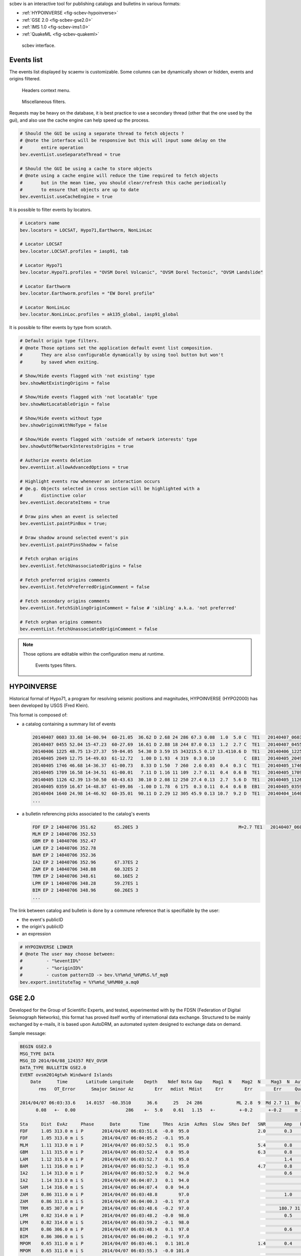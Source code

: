scbev is an interactive tool for publishing catalogs and bulletins in various
formats:

- :ref:`HYPOINVERSE <fig-scbev-hypoinverse>`
- :ref:`GSE 2.0 <fig-scbev-gse2.0>`
- :ref:`IMS 1.0 <fig-scbev-ims1.0>`
- :ref:`QuakeML <fig-scbev-quakeml>`


.. figure:: media/scbev/mainwindow.png
   :width: 16cm

   scbev interface.


Events list
===========

The events list displayed by scaemv is customizable. Some columns can be
dynamically shown or hidden, events and origins filtered.

.. figure:: media/scbev/ctx_header.png
   :width: 14cm
   
   Headers context menu.

.. figure:: media/scbev/evnt_filters.png
   :width: 20cm
   
   Miscellaneous filters.

Requests may be heavy on the database, it is best practice to use a secondary
thread (other that the one used by the gui), and also use the cache engine
can help speed up the process.

.. code-block:: sh

   # Should the GUI be using a separate thread to fetch objects ?
   # @note the interface will be responsive but this will input some delay on the
   #       entire operation
   bev.eventList.useSeparateThread = true
   
   # Should the GUI be using a cache to store objects
   # @note using a cache engine will reduce the time required to fetch objects
   #       but in the mean time, you should clear/refresh this cache periodically
   #       to ensure that objects are up to date  
   bev.eventList.useCacheEngine = true


It is possible to filter events by locators.

.. code-block:: sh

   # Locators name
   bev.locators = LOCSAT, Hypo71,Earthworm, NonLinLoc
   
   # Locator LOCSAT
   bev.locator.LOCSAT.profiles = iasp91, tab
   
   # Locator Hypo71
   bev.locator.Hypo71.profiles = "OVSM Dorel Volcanic", "OVSM Dorel Tectonic", "OVSM Landslide"

   # Locator Earthworm
   bev.locator.Earthworm.profiles = "EW Dorel profile"
   
   # Locator NonLinLoc
   bev.locator.NonLinLoc.profiles = ak135_global, iasp91_global


It is possible to filter events by type from scratch.

.. code-block:: sh

   # Default origin type filters.
   # @note Those options set the application default event list composition.
   #       They are also configurable dynamically by using tool button but won't
   #       by saved when exiting.
   
   # Show/Hide events flagged with 'not existing' type
   bev.showNotExistingOrigins = false
   
   # Show/Hide events flagged with 'not locatable' type
   bev.showNotLocatableOrigin = false
   
   # Show/Hide events without type
   bev.showOriginsWithNoType = false
   
   # Show/Hide events flagged with 'outside of network interests' type
   bev.showOutOfNetworkInterestsOrigins = true
   
   # Authorize events deletion
   bev.eventList.allowAdvancedOptions = true

   # Highlight events row whenever an interaction occurs
   # @e.g. Objects selected in cross section will be highlighted with a
   #       distinctive color
   bev.eventList.decorateItems = true
   
   # Draw pins when an event is selected
   bev.eventList.paintPinBox = true;
   
   # Draw shadow around selected event's pin
   bev.eventList.paintPinsShadow = false

   # Fetch orphan origins
   bev.eventList.fetchUnassociatedOrigins = false

   # Fetch preferred origins comments
   bev.eventList.fetchPreferredOriginComment = false
   
   # Fetch secondary origins comments
   bev.eventList.fetchSiblingOriginComment = false # 'sibling' a.k.a. 'not preferred'
   
   # Fetch orphan origins comments
   bev.eventList.fetchUnassociatedOriginComment = false

.. note:: Those options are editable within the configuration menu at runtime.
             
          .. figure:: media/scaemv/config_filters.png
             :width: 12cm
                
             Events types filters.


.. _fig-scbev-hypoinverse:

HYPOINVERSE
===========

Historical formal of Hypo71, a program for resolving seismic positions and
magnitudes, HYPOINVERSE (HYPO2000) has been developed by USGS (Fred Klein).

This format is composed of:

* a catalog containing a summary list of events

  .. code-block:: sh

     20140407 0603 33.68 14-00.94  60-21.05  36.62 D 2.68 24 286 67.3 0.08  1.0  5.0 C  TE1   20140407_060300_a.mq0
     20140407 0455 52.04 15-47.23  60-27.69  16.61 D 2.88 18 244 87.0 0.13  1.2  2.7 C  TE1   20140407_045500_a.mq0
     20140406 1225 48.75 13-27.37  59-04.05  54.30 D 3.59 15 343215.5 0.17 13.4110.6 D  TE1   20140406_122500_a.mq0
     20140405 2049 12.75 14-49.03  61-12.72   1.00 D 1.93  4 319  0.3 0.10           C  EB1   20140405_204900_a.mq0
     20140405 1746 46.68 14-36.37  61-00.73   8.33 D 1.50  7 260  2.6 0.03  0.4  0.3 C  TE1   20140405_174600_a.mq0
     20140405 1709 16.58 14-34.51  61-00.01   7.11 D 1.16 11 109  2.7 0.11  0.4  0.6 B  TE1   20140405_170900_a.mq0
     20140405 1126 42.39 13-50.50  60-43.63  30.10 D 2.08 12 250 27.4 0.13  2.7  5.6 D  TE1   20140405_112600_a.mq0
     20140405 0359 16.67 14-48.87  61-09.86  -1.00 D 1.78  6 175  0.3 0.11  0.4  0.6 B  EB1   20140405_035900_a.mq0
     20140404 1640 24.98 14-46.92  60-35.01  90.11 D 2.29 12 305 45.9 0.13 10.7  9.2 D  TE1   20140404_164000_a.mq0
     ...

* a bulletin referencing picks associated to the catalog's events

  .. code-block:: sh

     FDF EP 2 14040706 351.62       65.20ES 3                                      M=2.7 TE1   20140407_060300_a.mq0
     MLM EP 2 14040706 352.53                                                      
     GBM EP 0 14040706 352.47                                                      
     LAM EP 2 14040706 352.78                                                      
     BAM EP 2 14040706 352.36                                                      
     IA2 EP 2 14040706 352.96       67.37ES 2                                      
     ZAM EP 0 14040706 348.88       60.32ES 2                                      
     TRM EP 2 14040706 348.61       60.16ES 2                                      
     LPM EP 1 14040706 348.28       59.27ES 1                                      
     BIM EP 2 14040706 348.96       60.26ES 3                                      
     ...

The link between catalog and bulletin is done by a commune reference that is
specifiable by the user:

* the event's publicID
* the origin's publicID
* an expression

.. code-block:: sh

   # HYPOINVERSE LINKER
   # @note The user may choose between:
   #         - "%eventID%"
   #         - "%originID%"
   #         - custom patternID -> bev.%Y%m%d_%H%M%S.%f_mq0
   bev.export.instituteTag = %Y%m%d_%H%M00_a.mq0



.. _fig-scbev-gse2.0:

GSE 2.0
=======

Developed for the Group of Scientific Experts, and tested, experimented with
by the FDSN (Federation of Digital Seismograph Networks), this format has
proved itself worthy of international data exchange.
Structured to be mainly exchanged by e-mails, it is based upon AutoDRM, an
automated system designed to exchange data on demand.

Sample message:

.. code-block:: sh

   BEGIN GSE2.0
   MSG_TYPE DATA
   MSG_ID 2014/04/08_124357 REV_OVSM
   DATA_TYPE BULLETIN GSE2.0
   EVENT ovsm2014gtwh Windward Islands
       Date      Time       Latitude Longitude    Depth    Ndef Nsta Gap    Mag1  N    Mag2  N    Mag3  N  Author          ID
          rms   OT_Error      Smajor Sminor Az        Err   mdist  Mdist     Err        Err        Err     Quality

   2014/04/07 06:03:33.6    14.0157  -60.3510      36.6      25   24 286             ML 2.8  9  Md 2.7 11  Bulletin  L1l0HErO
         0.08   +-  0.00                   286    +-  5.0    0.61   1.15   +-         +-0.2      +-0.2     m i ke

   Sta     Dist  EvAz     Phase      Date       Time     TRes  Azim  AzRes  Slow  SRes Def   SNR       Amp   Per   Mag1   Mag2       ID
   FDF     1.05 313.0 m i P       2014/04/07 06:03:51.6  -0.0  95.0                          2.0       0.3       ML 2.6        7dx0atQd
   FDF     1.05 313.0 m i S       2014/04/07 06:04:05.2  -0.1  95.0                                                            Q7CoA40c
   MLM     1.11 313.0 m i P       2014/04/07 06:03:52.5   0.1  95.0                          5.4       0.8       ML 3.0        pE6iTdjs
   GBM     1.11 315.0 m i P       2014/04/07 06:03:52.4   0.0  95.0                          6.3       0.8       ML 3.0        5sgAXyeS
   LAM     1.12 315.0 m i P       2014/04/07 06:03:52.7   0.1  95.0                                    1.4       ML 3.3        zBHxTnAz
   BAM     1.11 316.0 m i P       2014/04/07 06:03:52.3  -0.1  95.0                          4.7       0.8       ML 3.0        i2LGVCGa
   IA2     1.14 313.0 m i P       2014/04/07 06:03:52.9   0.2  94.0                                    0.6       ML 2.9        4DiLGp1z
   IA2     1.14 313.0 m i S       2014/04/07 06:04:07.3   0.1  94.0                                                            H7Yst29Q
   SAM     1.14 316.0 m i S       2014/04/07 06:04:07.4   0.0  94.0                                                            sGdbRByZ
   ZAM     0.86 311.0 m i P       2014/04/07 06:03:48.8        97.0                                    1.0       ML 3.0        savdA2bu
   ZAM     0.86 311.0 m i S       2014/04/07 06:04:00.3  -0.1  97.0                                                            th5XuWlZ
   TRM     0.85 307.0 m i P       2014/04/07 06:03:48.6  -0.2  97.0                                  180.7 31.52 Md 2.5        R9ib1fPj
   LPM     0.82 314.0 m i P       2014/04/07 06:03:48.2  -0.0  98.0                                    0.5       ML 2.7        LTisiHfA
   LPM     0.82 314.0 m i S       2014/04/07 06:03:59.2  -0.1  98.0                                                            FAB5qCpH
   BIM     0.86 306.0 m i P       2014/04/07 06:03:48.9   0.1  97.0                                    0.6       ML 2.8        Hkv14ERL
   BIM     0.86 306.0 m i S       2014/04/07 06:04:00.2  -0.1  97.0                                                            DXKs2qCB
   MPOM    0.65 311.0 m i P       2014/04/07 06:03:46.1   0.1 101.0                          1.4       0.4       ML 2.5        7IRffUGK
   MPOM    0.65 311.0 m i S       2014/04/07 06:03:55.3  -0.0 101.0                                                            i7FzyU43
   SLBI    0.61 271.0 m i P       2014/04/07 06:03:45.3  -0.0 103.0                          1.4       0.4       ML 2.5        2pVURAwk
   SLBI    0.61 271.0 m i S       2014/04/07 06:03:54.2   0.1 103.0                                                            l6Ddk3Ch
   MCLT    0.65 242.0 m i P       2014/04/07 06:03:45.9  -0.1 101.0                          1.5       0.4       ML 2.4        BhlH1Rf7
   TRM     0.85 307.0 m i S       2014/04/07 06:04:00.1  -0.1  97.0                                                            MLw8tp2k
   SAM     1.14 316.0 m i P       2014/04/07 06:03:52.7  -0.1  94.0                                    2.3       ML 3.5        CN4kboum
   CPM     1.15 314.0 m i P       2014/04/07 06:03:53.1   0.2  94.0                          2.8       0.4       ML 2.7        jVntOPzg

   ...

   STOP


.. _fig-scbev-ims1.0:

IMS 1.0
=======

International Monitoring System 1.0 (IMS 1.0) is an IASPEI Seismic Format
(ISF) created by IRIS DMC. Very similar to the GSE format, only a few things
change.

Sample message:

.. code-block:: sh

   BEGIN IMS1.0
   MSG_TYPE DATA
   MSG_ID 2014/04/08_124906 REV_OVSM
   BULLETIN (IMS1.0:SHORT FORMAT)
   DATA_TYPE BULLETIN IMS1.0:short
   EVENT ovsm2014gtwh Windward Islands
      Date       Time        Err   RMS Latitude Longitude  Smaj  Smin  Az Depth   Err Ndef Nsta Gap  mdist  Mdist Qual   Author      OrigID
   2014/04/07 06:03:33.68   0.00  0.08  14.0157  -60.3510   0.0   0.0   0  36.6   5.0   25   24 286   0.61   1.15 g ke Bulletin  za3eeVqt

   Magnitude  Err Nsta Author      OrigID
   MLv    2.7 0.2   13 Bulletin  za3eeVqt
   ML     2.8 0.2    9 Bulletin  za3eeVqt
   Md     2.7 0.2   11 Bulletin  za3eeVqt
   Sta     Dist  EvAz Phase        Time      TRes  Azim AzRes   Slow   SRes Def   SNR       Amp   Per Qual Magnitude    ArrID
   FDF     1.05 313.0 P        06:03:51.621 -0.0   95.0                     ___   2.0       0.3       m__ MLv    2.6 u2l6ZoGd
   FDF     1.05 313.0 S        06:04:05.200 -0.1   95.0                     ___                       m__        0.0 Rvxnj0ft
   MLM     1.11 313.0 P        06:03:52.532  0.1   95.0                     ___   5.4       0.8       m__ MLv    3.0 xeqlZuup
   GBM     1.11 315.0 P        06:03:52.470  0.0   95.0                     ___   6.3       0.8       m__ MLv    3.0 sntx7JOr
   LAM     1.12 315.0 P        06:03:52.777  0.1   95.0                     ___             1.4       m__ ML     3.3 A0lpcSqR
   BAM     1.11 316.0 P        06:03:52.358 -0.1   95.0                     ___   4.7       0.8       m__ MLv    3.0 dM5lC8CZ
   IA2     1.14 313.0 P        06:03:52.961  0.2   94.0                     ___             0.6       m__ ML     2.9 bS90brdr
   IA2     1.14 313.0 S        06:04:07.370  0.1   94.0                     ___                       m__        0.0 FxOC4rRs
   SAM     1.14 316.0 S        06:04:07.421  0.0   94.0                     ___                       m__        0.0 h2HhKYXM
   ZAM     0.86 311.0 P        06:03:48.878        97.0                     ___             1.0       m__ ML     3.0 AQX0OpOP
   ZAM     0.86 311.0 S        06:04:00.319 -0.1   97.0                     ___                       m__        0.0 5NE64Hmx
   TRM     0.85 307.0 P        06:03:48.612 -0.2   97.0                     ___           180.7 31.52 m__ Md     2.5 2YZXfEdk
   LPM     0.82 314.0 P        06:03:48.275 -0.0   98.0                     ___             0.5       m__ ML     2.7 xLs5xdHV
   LPM     0.82 314.0 S        06:03:59.265 -0.1   98.0                     ___                       m__        0.0 TuLvHpbD
   BIM     0.86 306.0 P        06:03:48.960  0.1   97.0                     ___             0.6       m__ ML     2.8 0DxTaJg1
   BIM     0.86 306.0 S        06:04:00.258 -0.1   97.0                     ___                       m__        0.0 y4MDyPMV
   MPOM    0.65 311.0 P        06:03:46.146  0.1  101.0                     ___   1.4       0.4       m__ MLv    2.5 q2RN5mwM
   MPOM    0.65 311.0 S        06:03:55.336 -0.0  101.0                     ___                       m__        0.0 F87cn6Fe
   SLBI    0.61 271.0 P        06:03:45.327 -0.0  103.0                     ___   1.4       0.4       m__ MLv    2.5 z1Xyy1pW
   SLBI    0.61 271.0 S        06:03:54.241  0.1  103.0                     ___                       m__        0.0 V1oiG03V
   MCLT    0.65 242.0 P        06:03:45.911 -0.1  101.0                     ___   1.5       0.4       m__ MLv    2.4 SIwLTTno
   TRM     0.85 307.0 S        06:04:00.155 -0.1   97.0                     ___                       m__        0.0 Rkq2hU4E
   SAM     1.14 316.0 P        06:03:52.726 -0.1   94.0                     ___             2.3       m__ ML     3.5 LP29HfUq
   CPM     1.15 314.0 P        06:03:53.115  0.2   94.0                     ___   2.8       0.4       m__ MLv    2.7 66yBUqmA

   ...
   
   STOP

More information `PDF documentation` `<http://www.isc.ac.uk/standards/isf/download/ims1_0.pdf>`_


.. _fig-scbev-quakeml:

QuakeML
=======

QuakeML is an open standard developed with sole purpose of being transparent.
Based on XML format, it encapsulates seismic data in a more flexible,
extensible, luxuriant way than other.

Its base structure being XML, it is composed of nodes in which various
informations can be found.

Sample message:

.. code-block:: xml

   <q:quakeml xmlns:q="http://quakeml.org/xmlns/quakeml-rt/1.2" xmlns="http://quakeml.org/xmlns/bed-rt/1.2">
       <eventParameters publicID="smi:scs/0.7/NA-N0x1b309e0N0x1bdab00">
           <stationMagnitude publicID="smi:scs/0.7/StationMagnitude#20140219155602.884486.8169">
               <comment/>
                <originID>smi:scs/0.7/NLL.20140219155533.118353.8091</originID>
                <mag>
                    <value>6.477554536</value>
                </mag>
                <type>MLv</type>
                <amplitudeID>smi:scs/0.7/Amplitude#20140218132117.182366.2946</amplitudeID>
                <waveformID networkCode="CU" stationCode="ANWB" locationCode="00" channelCode="BHZ">smi:scs/0.7/NA-N0x1b309e0N0x1c02b28</waveformID>
                <creationInfo>
                    <agencyID>OVSM</agencyID>
                    <author>tartampion</author>
                    <creationTime>2014-02-19T15:56:02.884506Z</creationTime>
                </creationInfo>
            </stationMagnitude>
        ...
            <origin publicID="smi:scs/0.7/NLL.20140219155533.118353.8091">
                <time>
                    <value>2014-02-18T09:27:13.923195Z</value>
                </time>
                <latitude>
                    <value>14.71801758</value>
                    <uncertainty>2.421217758</uncertainty>
                </latitude>
                <longitude>
                    <value>-59.07348633</value>
                    <uncertainty>3.956615503</uncertainty>
                </longitude>
                <depth>
                    <value>10.66227214</value>
                    <uncertainty>6.500011675</uncertainty>
                </depth>
                <arrival publicID="smi:scs/0.7/NA-N0x1b309e0N0x1c41640">
                    <comment/>
                    <pickID>smi:scs/0.7/Pick#20140219145921.479921.7757</pickID>
                    <phase>S</phase>
                    <timeCorrection>0</timeCorrection>
                    <azimuth>145.9949597</azimuth>
                    <distance>11.50923644</distance>
                    <timeResidual>-18.5235464</timeResidual>
                    <timeWeight>0</timeWeight>
                </arrival>
            </origin>
       </eventParameters>
   </q:quakeml>


More information `QuakeML` `<https://quake.ethz.ch/quakeml/>`_

To generate an QuakeML file, scbev requires a schema model. This schema will
be used in order to convert data from SC3ML format into QuakeML format.

.. warning:: The version of the schema must be the same as the one used by
             the SeisComP3 database.

.. code-block:: sh

   # QuakeML schema
   bev.export.quakeml.schemaFile = ${HOME}/.ipgp/scbev/sc3ml_0.7__quakeml_1.2.xsl

Also, this conversion is executed by using a third party program called **xalan**.
This program is available through the linux repositories.

.. code-block:: sh

   # On Debian
   apt-get install xalan
   
   # On Red Hat
   yum install xalan


Keyboard shortcuts
==================

The following table describes available shortcuts and their actions.

+----------------------+-------------------------------------------------------------+
| Shortcut             | Description                                                 |
+======================+=============================================================+
| F1                   | Displays the online help index                              |
+----------------------+-------------------------------------------------------------+
| Shift+F1             | Displays this application online help                       |
+----------------------+-------------------------------------------------------------+
| F2                   | Displays the connection configuration dialog                |
|                      | connections (db / master)                                   |
+----------------------+-------------------------------------------------------------+
| F3                   | Displays the application configuration dialog               |
+----------------------+-------------------------------------------------------------+
| F9                   | Displays the application log                                |
+----------------------+-------------------------------------------------------------+
| Ctrl+P               | Opens the catalogs and bulletins export dialog              |
+----------------------+-------------------------------------------------------------+
| Ctrl+Q               | Exits the application                                       |
+----------------------+-------------------------------------------------------------+
| Ctrl+M               | Opens the map export dialog                                 |
+----------------------+-------------------------------------------------------------+
| Ctrl+H               | Affiche les crédit de l'application                         |
+----------------------+-------------------------------------------------------------+


Units and decimals
==================

scwev can be configured to display information according to user's preferences.

.. code-block:: sh

   # If true, show distances in km. Use degree otherwise.
   scheme.unit.distanceInKM = true

The same goes for the number of decimals:

.. code-block:: sh

   # Default precision
   scheme.precision.general = 2
   
   # Precision of depth values.
   scheme.precision.depth = 0
   
   # Precision of lat/lon values.
   scheme.precision.location = 2
   
   # Distances
   scheme.precision.distance = 2
   
   # R.M.S
   scheme.precision.rms = 1
   
   # Azimuth
   scheme.precision.azimuth = 0
   
   # Precision of pick times (fractions of seconds).
   scheme.precision.pickTime = 1


Map
===

The displayed map(s) are based upon normalized tiles (256x256 pixels). The user
may choose to use simultaniously several tile designs, therfore it is possible
to specify more than one tile design.

.. code-block:: sh

   # Tile design names
   map.names = "ESRI - Ocean Basemap", "Google - Hybrid Sat/Terrain",\
               "OpenStreetMap - Terrain"

   # Tile design paths (ordered)
   map.paths = ${HOME}/.ipgp/maps/esri/Ocean_Basemap/,\
               ${HOME}/.ipgp/maps/gmap-hybrid/,\
               ${HOME}/.ipgp/maps/opencyclemap/

Tiles
-----

Tiles are organized in different zoom levels, columns and lines, the user
should specify the way they are stored.

.. code-block:: sh

   # OpenStreetMap's default tile pattern is "%1/%2/%3", the tile
   # engine is configured to use less sub-folders...
   # - %1 = zoom level (0-*)
   # - %2 = column (0- 2^zoom-1)
   # - %3 = line (0- 2^zoom-1 in Mercator projection)
   # Each parameter can be used more than once.
   # @note It is not mandatory to specify the extension of the file, the
   #       algorithm will try and fetch PNG and JPG files
   map.tilePattern = "%1/osm_%1_%2_%3"

More information about tiles 
`OpenStreetMap slippy map <http://wiki.openstreetmap.org/wiki/Slippy_map_tilenames>`_


Objects
-------

Objects are organized by canvas in wich several layers and decorators
are registered. Tiles are part of the background canvas whereas objects like
epicenters, stations, etc, are called drawables and painted by the foreground
canvas. Decorators may overpaint the foreground canvas.


Application execution
=====================

scbev can be launched by using the standard command.

.. code-block:: sh

   seiscomp exec scbev
